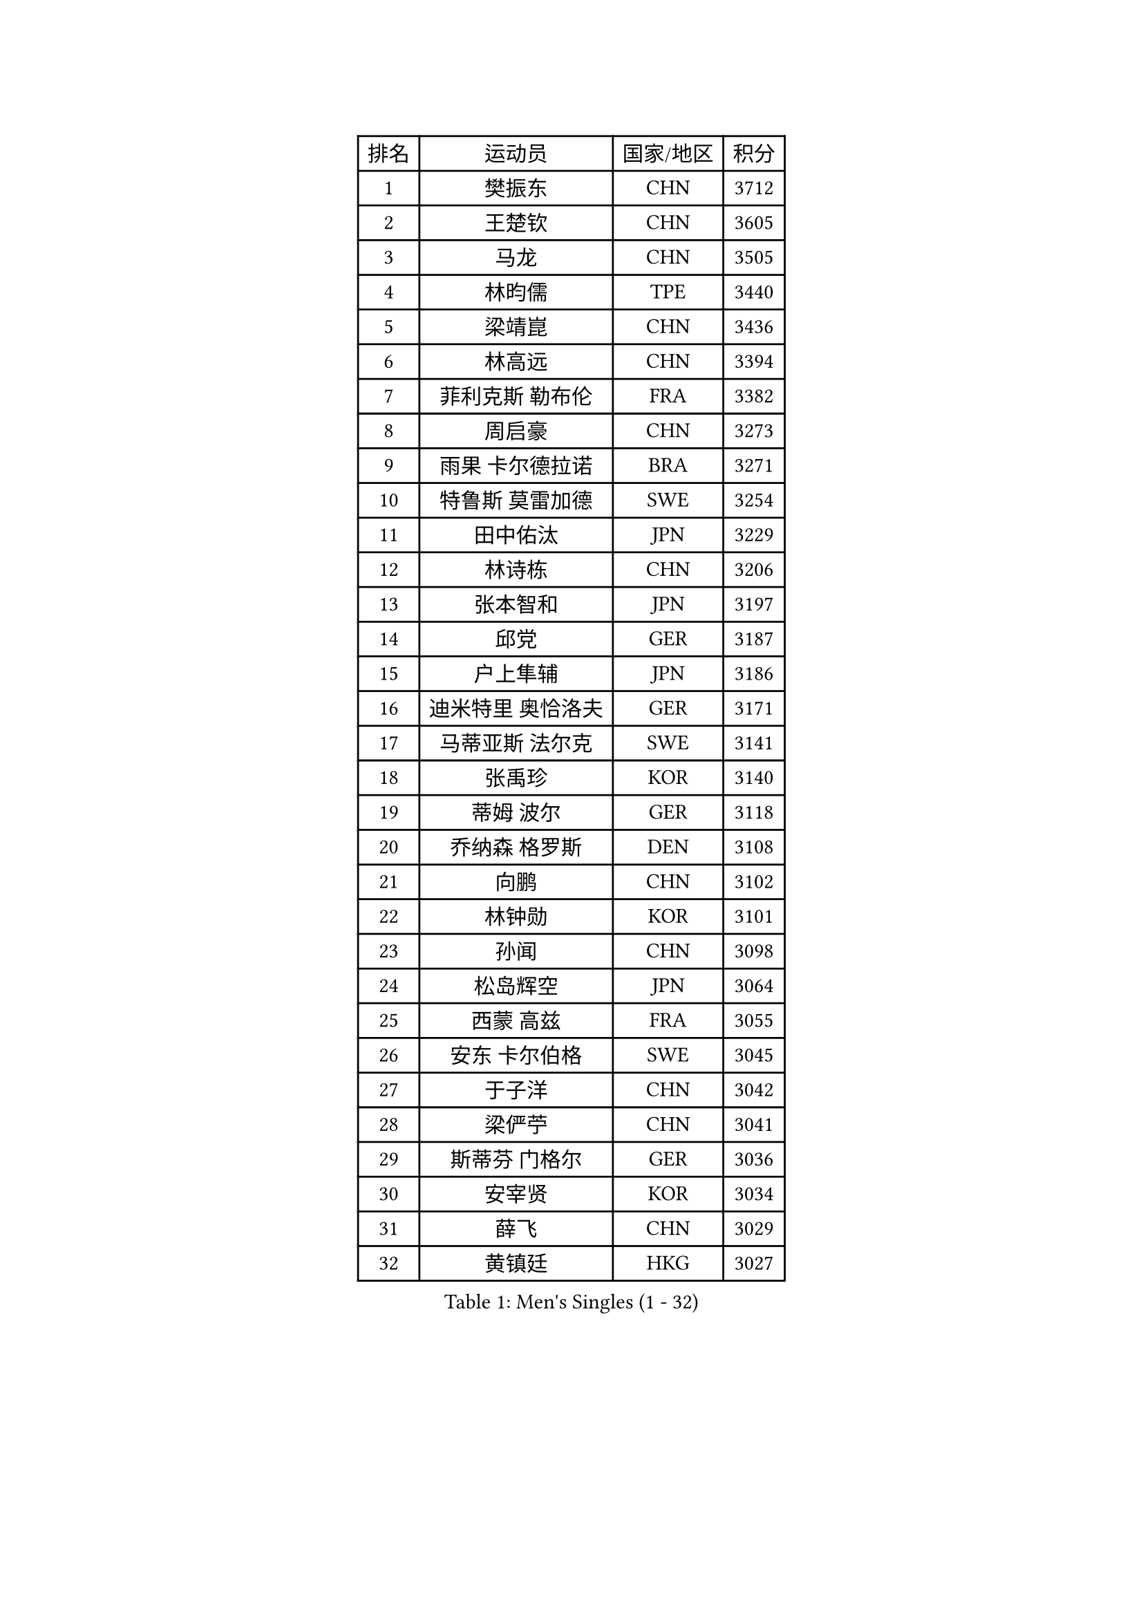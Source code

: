
#set text(font: ("Courier New", "NSimSun"))
#figure(
  caption: "Men's Singles (1 - 32)",
    table(
      columns: 4,
      [排名], [运动员], [国家/地区], [积分],
      [1], [樊振东], [CHN], [3712],
      [2], [王楚钦], [CHN], [3605],
      [3], [马龙], [CHN], [3505],
      [4], [林昀儒], [TPE], [3440],
      [5], [梁靖崑], [CHN], [3436],
      [6], [林高远], [CHN], [3394],
      [7], [菲利克斯 勒布伦], [FRA], [3382],
      [8], [周启豪], [CHN], [3273],
      [9], [雨果 卡尔德拉诺], [BRA], [3271],
      [10], [特鲁斯 莫雷加德], [SWE], [3254],
      [11], [田中佑汰], [JPN], [3229],
      [12], [林诗栋], [CHN], [3206],
      [13], [张本智和], [JPN], [3197],
      [14], [邱党], [GER], [3187],
      [15], [户上隼辅], [JPN], [3186],
      [16], [迪米特里 奥恰洛夫], [GER], [3171],
      [17], [马蒂亚斯 法尔克], [SWE], [3141],
      [18], [张禹珍], [KOR], [3140],
      [19], [蒂姆 波尔], [GER], [3118],
      [20], [乔纳森 格罗斯], [DEN], [3108],
      [21], [向鹏], [CHN], [3102],
      [22], [林钟勋], [KOR], [3101],
      [23], [孙闻], [CHN], [3098],
      [24], [松岛辉空], [JPN], [3064],
      [25], [西蒙 高兹], [FRA], [3055],
      [26], [安东 卡尔伯格], [SWE], [3045],
      [27], [于子洋], [CHN], [3042],
      [28], [梁俨苧], [CHN], [3041],
      [29], [斯蒂芬 门格尔], [GER], [3036],
      [30], [安宰贤], [KOR], [3034],
      [31], [薛飞], [CHN], [3029],
      [32], [黄镇廷], [HKG], [3027],
    )
  )#pagebreak()

#set text(font: ("Courier New", "NSimSun"))
#figure(
  caption: "Men's Singles (33 - 64)",
    table(
      columns: 4,
      [排名], [运动员], [国家/地区], [积分],
      [33], [帕特里克 弗朗西斯卡], [GER], [3024],
      [34], [周恺], [CHN], [3024],
      [35], [利亚姆 皮切福德], [ENG], [3022],
      [36], [马克斯 弗雷塔斯], [POR], [3016],
      [37], [吉村真晴], [JPN], [3014],
      [38], [基里尔 格拉西缅科], [KAZ], [3012],
      [39], [徐瑛彬], [CHN], [3011],
      [40], [吴晙诚], [KOR], [3008],
      [41], [达科 约奇克], [SLO], [3006],
      [42], [赵大成], [KOR], [3004],
      [43], [赵子豪], [CHN], [3004],
      [44], [奥马尔 阿萨尔], [EGY], [3000],
      [45], [庄智渊], [TPE], [2996],
      [46], [刘丁硕], [CHN], [2991],
      [47], [夸德里 阿鲁纳], [NGR], [2975],
      [48], [卢文 菲鲁斯], [GER], [2968],
      [49], [蒂亚戈 阿波罗尼亚], [POR], [2965],
      [50], [WANG Eugene], [CAN], [2959],
      [51], [宇田幸矢], [JPN], [2959],
      [52], [贝内迪克特 杜达], [GER], [2948],
      [53], [赵胜敏], [KOR], [2944],
      [54], [雅克布 迪亚斯], [POL], [2944],
      [55], [FENG Yi-Hsin], [TPE], [2941],
      [56], [帕纳吉奥迪斯 吉奥尼斯], [GRE], [2939],
      [57], [李尚洙], [KOR], [2934],
      [58], [徐海东], [CHN], [2932],
      [59], [高承睿], [TPE], [2928],
      [60], [克里斯坦 卡尔松], [SWE], [2928],
      [61], [GERALDO Joao], [POR], [2927],
      [62], [吉村和弘], [JPN], [2925],
      [63], [艾利克斯 勒布伦], [FRA], [2923],
      [64], [ROLLAND Jules], [FRA], [2922],
    )
  )#pagebreak()

#set text(font: ("Courier New", "NSimSun"))
#figure(
  caption: "Men's Singles (65 - 96)",
    table(
      columns: 4,
      [排名], [运动员], [国家/地区], [积分],
      [65], [KIZUKURI Yuto], [JPN], [2919],
      [66], [ROBLES Alvaro], [ESP], [2914],
      [67], [诺沙迪 阿拉米扬], [IRI], [2913],
      [68], [NOROOZI Afshin], [IRI], [2910],
      [69], [PUCAR Tomislav], [CRO], [2904],
      [70], [袁励岑], [CHN], [2899],
      [71], [安德烈 加奇尼], [CRO], [2899],
      [72], [PARK Ganghyeon], [KOR], [2898],
      [73], [神巧也], [JPN], [2891],
      [74], [LIND Anders], [DEN], [2886],
      [75], [及川瑞基], [JPN], [2885],
      [76], [IONESCU Eduard], [ROU], [2880],
      [77], [HABESOHN Daniel], [AUT], [2879],
      [78], [ALLEGRO Martin], [BEL], [2877],
      [79], [篠塚大登], [JPN], [2874],
      [80], [CHEN Yuanyu], [CHN], [2867],
      [81], [LAKATOS Tamas], [HUN], [2857],
      [82], [BADOWSKI Marek], [POL], [2853],
      [83], [WALTHER Ricardo], [GER], [2853],
      [84], [NIU Guankai], [CHN], [2851],
      [85], [ORT Kilian], [GER], [2850],
      [86], [IONESCU Ovidiu], [ROU], [2850],
      [87], [曹巍], [CHN], [2847],
      [88], [BARDET Lilian], [FRA], [2847],
      [89], [汪洋], [SVK], [2847],
      [90], [CASSIN Alexandre], [FRA], [2842],
      [91], [EL-BEIALI Mohamed], [EGY], [2842],
      [92], [PERSSON Jon], [SWE], [2837],
      [93], [JANCARIK Lubomir], [CZE], [2836],
      [94], [AN Ji Song], [PRK], [2829],
      [95], [YOSHIYAMA Ryoichi], [JPN], [2828],
      [96], [PEREIRA Andy], [CUB], [2823],
    )
  )#pagebreak()

#set text(font: ("Courier New", "NSimSun"))
#figure(
  caption: "Men's Singles (97 - 128)",
    table(
      columns: 4,
      [排名], [运动员], [国家/地区], [积分],
      [97], [ZENG Beixun], [CHN], [2820],
      [98], [SIPOS Rares], [ROU], [2817],
      [99], [LAM Siu Hang], [HKG], [2815],
      [100], [CARVALHO Diogo], [POR], [2815],
      [101], [URSU Vladislav], [MDA], [2809],
      [102], [#text(gray, "LIU Yebo")], [CHN], [2805],
      [103], [LIAO Cheng-Ting], [TPE], [2803],
      [104], [WU Jiaji], [DOM], [2799],
      [105], [BRODD Viktor], [SWE], [2796],
      [106], [艾曼纽 莱贝松], [FRA], [2796],
      [107], [OUAICHE Stephane], [ALG], [2792],
      [108], [PARK Chan-Hyeok], [KOR], [2791],
      [109], [LEVENKO Andreas], [AUT], [2791],
      [110], [罗伯特 加尔多斯], [AUT], [2790],
      [111], [THAKKAR Manav Vikash], [IND], [2787],
      [112], [HACHARD Antoine], [FRA], [2787],
      [113], [特里斯坦 弗洛雷], [FRA], [2780],
      [114], [CIFUENTES Horacio], [ARG], [2779],
      [115], [HUANG Youzheng], [CHN], [2779],
      [116], [SZUDI Adam], [HUN], [2778],
      [117], [KUBIK Maciej], [POL], [2777],
      [118], [HUANG Yan-Cheng], [TPE], [2776],
      [119], [WOO Hyeonggyu], [KOR], [2775],
      [120], [WANG Chen Ce], [CHN], [2774],
      [121], [SONE Kakeru], [JPN], [2773],
      [122], [DORR Esteban], [FRA], [2771],
      [123], [MA Jinbao], [USA], [2768],
      [124], [STUMPER Kay], [GER], [2768],
      [125], [AIDA Satoshi], [JPN], [2768],
      [126], [MENG Fanbo], [GER], [2767],
      [127], [AFANADOR Brian], [PUR], [2766],
      [128], [QUEK Izaac], [SGP], [2765],
    )
  )